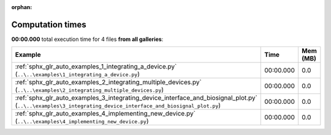
:orphan:

.. _sphx_glr_sg_execution_times:


Computation times
=================
**00:00.000** total execution time for 4 files **from all galleries**:

.. container::

  .. raw:: html

    <style scoped>
    <link href="https://cdnjs.cloudflare.com/ajax/libs/twitter-bootstrap/5.3.0/css/bootstrap.min.css" rel="stylesheet" />
    <link href="https://cdn.datatables.net/1.13.6/css/dataTables.bootstrap5.min.css" rel="stylesheet" />
    </style>
    <script src="https://code.jquery.com/jquery-3.7.0.js"></script>
    <script src="https://cdn.datatables.net/1.13.6/js/jquery.dataTables.min.js"></script>
    <script src="https://cdn.datatables.net/1.13.6/js/dataTables.bootstrap5.min.js"></script>
    <script type="text/javascript" class="init">
    $(document).ready( function () {
        $('table.sg-datatable').DataTable({order: [[1, 'desc']]});
    } );
    </script>

  .. list-table::
   :header-rows: 1
   :class: table table-striped sg-datatable

   * - Example
     - Time
     - Mem (MB)
   * - :ref:`sphx_glr_auto_examples_1_integrating_a_device.py` (``..\..\examples\1_integrating_a_device.py``)
     - 00:00.000
     - 0.0
   * - :ref:`sphx_glr_auto_examples_2_integrating_multiple_devices.py` (``..\..\examples\2_integrating_multiple_devices.py``)
     - 00:00.000
     - 0.0
   * - :ref:`sphx_glr_auto_examples_3_integrating_device_interface_and_biosignal_plot.py` (``..\..\examples\3_integrating_device_interface_and_biosignal_plot.py``)
     - 00:00.000
     - 0.0
   * - :ref:`sphx_glr_auto_examples_4_implementing_new_device.py` (``..\..\examples\4_implementing_new_device.py``)
     - 00:00.000
     - 0.0
